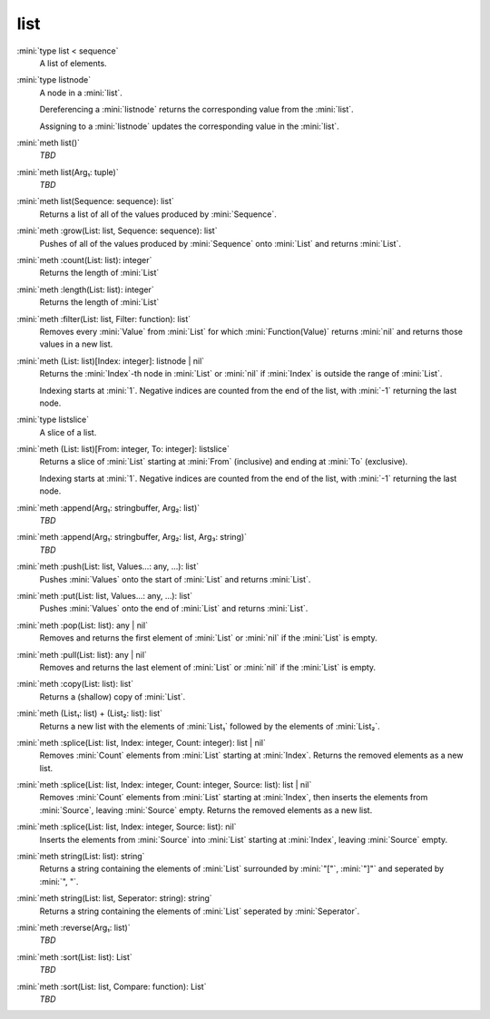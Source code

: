 list
====

:mini:`type list < sequence`
   A list of elements.


:mini:`type listnode`
   A node in a :mini:`list`.

   Dereferencing a :mini:`listnode` returns the corresponding value from the :mini:`list`.

   Assigning to a :mini:`listnode` updates the corresponding value in the :mini:`list`.


:mini:`meth list()`
   *TBD*

:mini:`meth list(Arg₁: tuple)`
   *TBD*

:mini:`meth list(Sequence: sequence): list`
   Returns a list of all of the values produced by :mini:`Sequence`.


:mini:`meth :grow(List: list, Sequence: sequence): list`
   Pushes of all of the values produced by :mini:`Sequence` onto :mini:`List` and returns :mini:`List`.


:mini:`meth :count(List: list): integer`
   Returns the length of :mini:`List`


:mini:`meth :length(List: list): integer`
   Returns the length of :mini:`List`


:mini:`meth :filter(List: list, Filter: function): list`
   Removes every :mini:`Value` from :mini:`List` for which :mini:`Function(Value)` returns :mini:`nil` and returns those values in a new list.


:mini:`meth (List: list)[Index: integer]: listnode | nil`
   Returns the :mini:`Index`-th node in :mini:`List` or :mini:`nil` if :mini:`Index` is outside the range of :mini:`List`.

   Indexing starts at :mini:`1`. Negative indices are counted from the end of the list, with :mini:`-1` returning the last node.


:mini:`type listslice`
   A slice of a list.


:mini:`meth (List: list)[From: integer, To: integer]: listslice`
   Returns a slice of :mini:`List` starting at :mini:`From` (inclusive) and ending at :mini:`To` (exclusive).

   Indexing starts at :mini:`1`. Negative indices are counted from the end of the list, with :mini:`-1` returning the last node.


:mini:`meth :append(Arg₁: stringbuffer, Arg₂: list)`
   *TBD*

:mini:`meth :append(Arg₁: stringbuffer, Arg₂: list, Arg₃: string)`
   *TBD*

:mini:`meth :push(List: list, Values...: any, ...): list`
   Pushes :mini:`Values` onto the start of :mini:`List` and returns :mini:`List`.


:mini:`meth :put(List: list, Values...: any, ...): list`
   Pushes :mini:`Values` onto the end of :mini:`List` and returns :mini:`List`.


:mini:`meth :pop(List: list): any | nil`
   Removes and returns the first element of :mini:`List` or :mini:`nil` if the :mini:`List` is empty.


:mini:`meth :pull(List: list): any | nil`
   Removes and returns the last element of :mini:`List` or :mini:`nil` if the :mini:`List` is empty.


:mini:`meth :copy(List: list): list`
   Returns a (shallow) copy of :mini:`List`.


:mini:`meth (List₁: list) + (List₂: list): list`
   Returns a new list with the elements of :mini:`List₁` followed by the elements of :mini:`List₂`.


:mini:`meth :splice(List: list, Index: integer, Count: integer): list | nil`
   Removes :mini:`Count` elements from :mini:`List` starting at :mini:`Index`. Returns the removed elements as a new list.


:mini:`meth :splice(List: list, Index: integer, Count: integer, Source: list): list | nil`
   Removes :mini:`Count` elements from :mini:`List` starting at :mini:`Index`, then inserts the elements from :mini:`Source`, leaving :mini:`Source` empty. Returns the removed elements as a new list.


:mini:`meth :splice(List: list, Index: integer, Source: list): nil`
   Inserts the elements from :mini:`Source` into :mini:`List` starting at :mini:`Index`, leaving :mini:`Source` empty.


:mini:`meth string(List: list): string`
   Returns a string containing the elements of :mini:`List` surrounded by :mini:`"["`, :mini:`"]"` and seperated by :mini:`", "`.


:mini:`meth string(List: list, Seperator: string): string`
   Returns a string containing the elements of :mini:`List` seperated by :mini:`Seperator`.


:mini:`meth :reverse(Arg₁: list)`
   *TBD*

:mini:`meth :sort(List: list): List`
   *TBD*

:mini:`meth :sort(List: list, Compare: function): List`
   *TBD*

